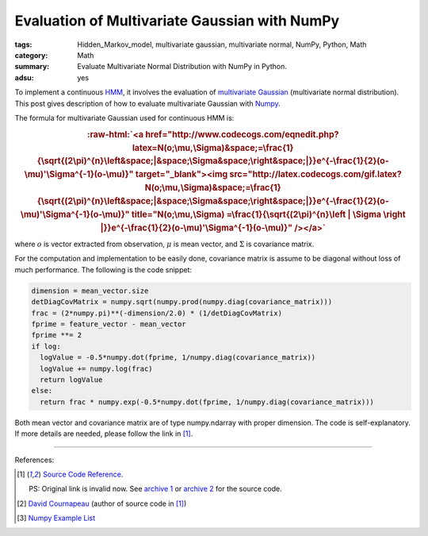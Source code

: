 Evaluation of Multivariate Gaussian with NumPy
##############################################

:tags: Hidden_Markov_model, multivariate gaussian, multivariate normal, NumPy, Python, Math
:category: Math
:summary: Evaluate Multivariate Normal Distribution with NumPy in Python.
:adsu: yes


To implement a continuous `HMM <http://en.wikipedia.org/wiki/Hidden_Markov_model>`_, it involves the evaluation of `multivariate Gaussian <http://en.wikipedia.org/wiki/Multivariate_normal_distribution>`_ (multivariate normal distribution). This post gives description of how to evaluate multivariate Gaussian with `Numpy <http://www.numpy.org/>`_.

The formula for multivariate Gaussian used for continuous HMM is:

.. role:: raw-html(raw)
   :format: html

.. rubric:: :raw-html:`<a href="http://www.codecogs.com/eqnedit.php?latex=N(o;\mu,\Sigma)&space;=\frac{1}{\sqrt{(2\pi)^{n}\left&space;|&space;\Sigma&space;\right&space;|}}e^{-\frac{1}{2}(o-\mu)'\Sigma^{-1}(o-\mu)}" target="_blank"><img src="http://latex.codecogs.com/gif.latex?N(o;\mu,\Sigma)&space;=\frac{1}{\sqrt{(2\pi)^{n}\left&space;|&space;\Sigma&space;\right&space;|}}e^{-\frac{1}{2}(o-\mu)'\Sigma^{-1}(o-\mu)}" title="N(o;\mu,\Sigma) =\frac{1}{\sqrt{(2\pi)^{n}\left | \Sigma \right |}}e^{-\frac{1}{2}(o-\mu)'\Sigma^{-1}(o-\mu)}" /></a>`
   :class: align-center

where :math:`o` is vector extracted from observation, :math:`\mu` is mean vector, and :math:`\Sigma` is covariance matrix.

For the computation and implementation to be easily done, covariance matrix is assume to be diagonal without loss of much performance. The following is the code snippet:

.. code-block:: python

  dimension = mean_vector.size
  detDiagCovMatrix = numpy.sqrt(numpy.prod(numpy.diag(covariance_matrix)))
  frac = (2*numpy.pi)**(-dimension/2.0) * (1/detDiagCovMatrix)
  fprime = feature_vector - mean_vector
  fprime **= 2
  if log:
    logValue = -0.5*numpy.dot(fprime, 1/numpy.diag(covariance_matrix))
    logValue += numpy.log(frac)
    return logValue
  else:
    return frac * numpy.exp(-0.5*numpy.dot(fprime, 1/numpy.diag(covariance_matrix)))

Both mean vector and covariance matrix are of type numpy.ndarray with proper dimension. The code is self-explanatory. If more details are needed, please follow the link in [1]_.

----

References:

.. [1] `Source Code Reference <http://projects.scipy.org/scikits/browser/trunk/learn/scikits/learn/machine/em/densities.py?rev=447>`_.

       PS: Original link is invalid now. See `archive 1 <http://scikit-learn.sourcearchive.com/documentation/0.3-2/densities_8py-source.html>`_ or `archive 2 <http://www.sourcecodebrowser.com/python-scipy/0.6.0/densities_8py_source.html>`_ for the source code.

.. [2] `David Cournapeau <http://www.ar.media.kyoto-u.ac.jp/members/david/softwares/em/index.html>`_ (author of source code in [1]_)

.. [3] `Numpy Example List <http://wiki.scipy.org/Numpy_Example_List>`_
